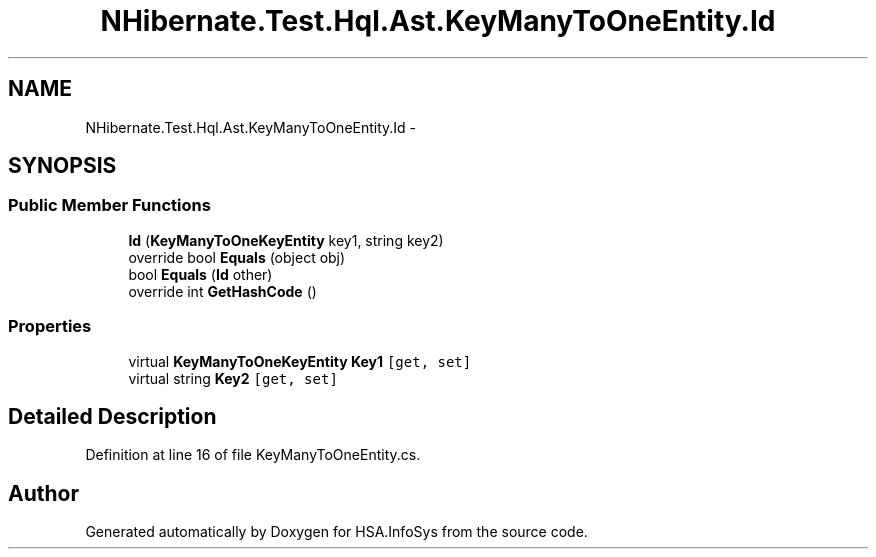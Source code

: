 .TH "NHibernate.Test.Hql.Ast.KeyManyToOneEntity.Id" 3 "Fri Jul 5 2013" "Version 1.0" "HSA.InfoSys" \" -*- nroff -*-
.ad l
.nh
.SH NAME
NHibernate.Test.Hql.Ast.KeyManyToOneEntity.Id \- 
.SH SYNOPSIS
.br
.PP
.SS "Public Member Functions"

.in +1c
.ti -1c
.RI "\fBId\fP (\fBKeyManyToOneKeyEntity\fP key1, string key2)"
.br
.ti -1c
.RI "override bool \fBEquals\fP (object obj)"
.br
.ti -1c
.RI "bool \fBEquals\fP (\fBId\fP other)"
.br
.ti -1c
.RI "override int \fBGetHashCode\fP ()"
.br
.in -1c
.SS "Properties"

.in +1c
.ti -1c
.RI "virtual \fBKeyManyToOneKeyEntity\fP \fBKey1\fP\fC [get, set]\fP"
.br
.ti -1c
.RI "virtual string \fBKey2\fP\fC [get, set]\fP"
.br
.in -1c
.SH "Detailed Description"
.PP 
Definition at line 16 of file KeyManyToOneEntity\&.cs\&.

.SH "Author"
.PP 
Generated automatically by Doxygen for HSA\&.InfoSys from the source code\&.
